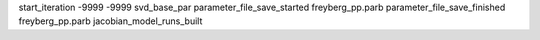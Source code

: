 start_iteration -9999  -9999  svd_base_par
parameter_file_save_started freyberg_pp.parb
parameter_file_save_finished freyberg_pp.parb
jacobian_model_runs_built
